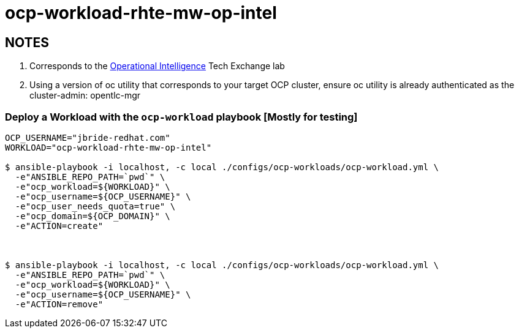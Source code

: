 = ocp-workload-rhte-mw-op-intel

== NOTES
. Corresponds to the link:https://drive.google.com/open?id=1mppB7fFbSYzxHdLURXIUYN2FbSoUX9KquxwfW88pB-A[Operational Intelligence] Tech Exchange lab
. Using a version of oc utility that corresponds to your target OCP cluster, ensure oc utility is already authenticated as the cluster-admin:   opentlc-mgr

=== Deploy a Workload with the `ocp-workload` playbook [Mostly for testing]

----
OCP_USERNAME="jbride-redhat.com"
WORKLOAD="ocp-workload-rhte-mw-op-intel"

$ ansible-playbook -i localhost, -c local ./configs/ocp-workloads/ocp-workload.yml \
  -e"ANSIBLE_REPO_PATH=`pwd`" \
  -e"ocp_workload=${WORKLOAD}" \
  -e"ocp_username=${OCP_USERNAME}" \
  -e"ocp_user_needs_quota=true" \
  -e"ocp_domain=${OCP_DOMAIN}" \
  -e"ACTION=create"



$ ansible-playbook -i localhost, -c local ./configs/ocp-workloads/ocp-workload.yml \
  -e"ANSIBLE_REPO_PATH=`pwd`" \
  -e"ocp_workload=${WORKLOAD}" \
  -e"ocp_username=${OCP_USERNAME}" \
  -e"ACTION=remove"

----



